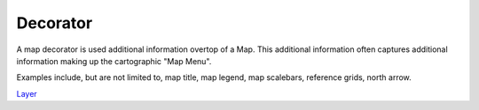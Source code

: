 


Decorator
~~~~~~~~~

A map decorator is used additional information overtop of a Map. This
additional information often captures additional information making up
the cartographic "Map Menu".

Examples include, but are not limited to, map title, map legend, map
scalebars, reference grids, north arrow.

`Layer`_

.. _Layer: Layer.html


